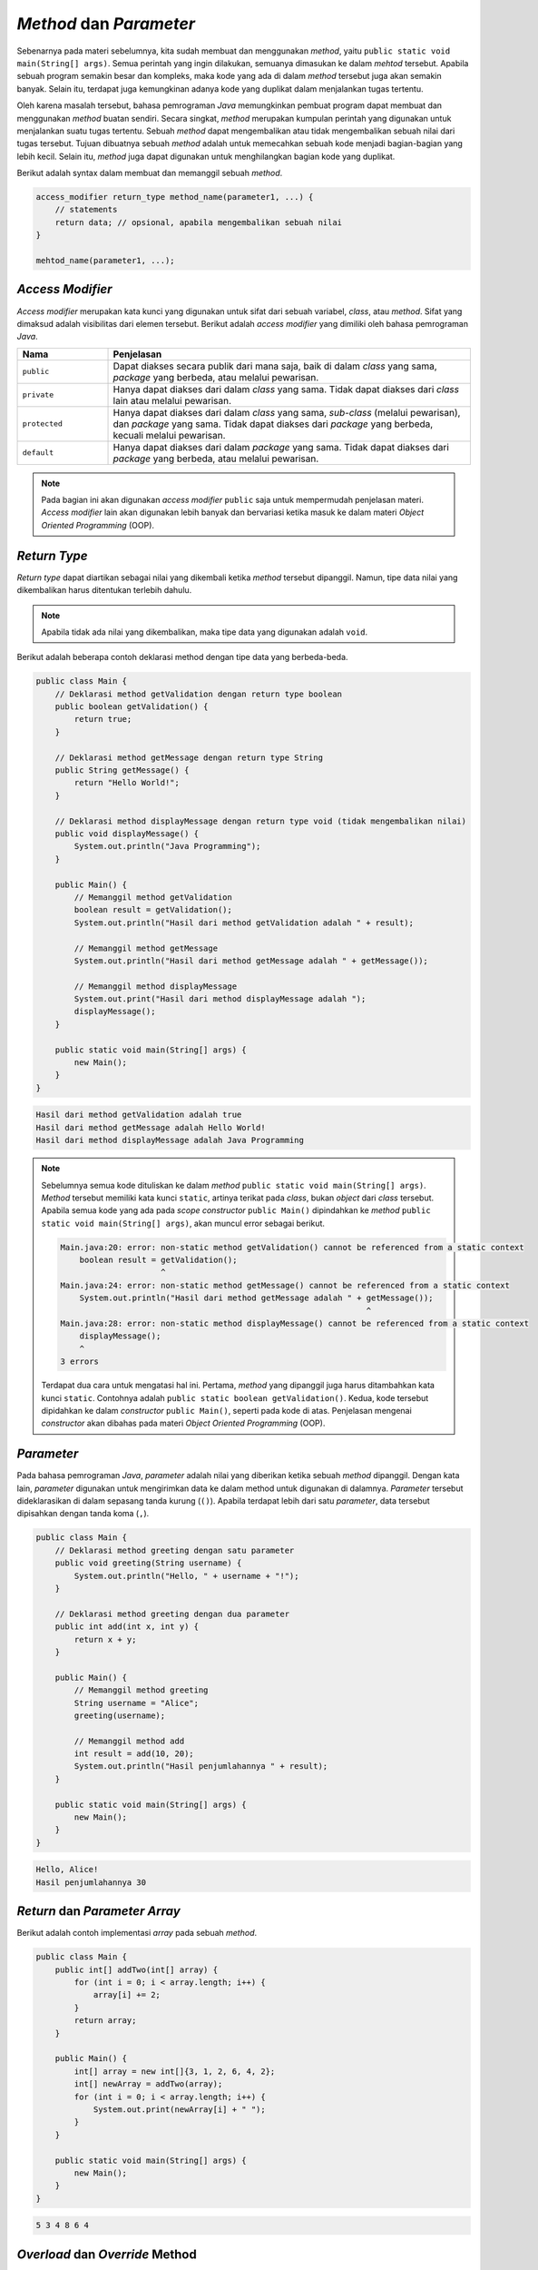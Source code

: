 *Method* dan *Parameter*
========================

Sebenarnya pada materi sebelumnya, kita sudah membuat dan menggunakan *method*, yaitu ``public static void main(String[] args)``. Semua perintah yang ingin dilakukan, semuanya dimasukan ke dalam *mehtod* tersebut. Apabila sebuah program semakin besar dan kompleks, maka kode yang ada di dalam *method* tersebut juga akan semakin banyak. Selain itu, terdapat juga kemungkinan adanya kode yang duplikat dalam menjalankan tugas tertentu.

Oleh karena masalah tersebut, bahasa pemrograman *Java* memungkinkan pembuat program dapat membuat dan menggunakan *method* buatan sendiri. Secara singkat, *method* merupakan kumpulan perintah yang digunakan untuk menjalankan suatu tugas tertentu. Sebuah *method* dapat mengembalikan atau tidak mengembalikan sebuah nilai dari tugas tersebut. Tujuan dibuatnya sebuah *method* adalah untuk memecahkan sebuah kode menjadi bagian-bagian yang lebih kecil. Selain itu, *method* juga dapat digunakan untuk menghilangkan bagian kode yang duplikat.

Berikut adalah syntax dalam membuat dan memanggil sebuah *method*.

.. code:: console

    access_modifier return_type method_name(parameter1, ...) {
        // statements
        return data; // opsional, apabila mengembalikan sebuah nilai
    }

    mehtod_name(parameter1, ...);

*Access Modifier*
-----------------

*Access modifier* merupakan kata kunci yang digunakan untuk sifat dari sebuah variabel, *class*, atau *method*. Sifat yang dimaksud adalah visibilitas dari elemen tersebut. Berikut adalah *access modifier* yang dimiliki oleh bahasa pemrograman *Java*.

.. list-table::
   :widths: 20 80
   :header-rows: 1

   * - Nama
     - Penjelasan
   * - ``public``
     - Dapat diakses secara publik dari mana saja, baik di dalam *class* yang sama, *package* yang berbeda, atau melalui pewarisan.
   * - ``private``
     - Hanya dapat diakses dari dalam *class* yang sama. Tidak dapat diakses dari *class* lain atau melalui pewarisan.
   * - ``protected``
     - Hanya dapat diakses dari dalam *class* yang sama, *sub-class* (melalui pewarisan), dan *package* yang sama. Tidak dapat diakses dari *package* yang berbeda, kecuali melalui pewarisan.
   * - ``default``
     - Hanya dapat diakses dari dalam *package* yang sama. Tidak dapat diakses dari *package* yang berbeda, atau melalui pewarisan.

.. note:: 

    Pada bagian ini akan digunakan *access modifier* ``public`` saja untuk mempermudah penjelasan materi. *Access modifier* lain akan digunakan lebih banyak dan bervariasi ketika masuk ke dalam materi *Object Oriented Programming* (OOP).

*Return Type*
-------------

*Return type* dapat diartikan sebagai nilai yang dikembali ketika *method* tersebut dipanggil. Namun, tipe data nilai yang dikembalikan harus ditentukan terlebih dahulu.

.. note:: 

    Apabila tidak ada nilai yang dikembalikan, maka tipe data yang digunakan adalah ``void``.

Berikut adalah beberapa contoh deklarasi method dengan tipe data yang berbeda-beda.

.. code:: java

    public class Main {
        // Deklarasi method getValidation dengan return type boolean
        public boolean getValidation() {
            return true;
        }

        // Deklarasi method getMessage dengan return type String
        public String getMessage() {
            return "Hello World!";
        }

        // Deklarasi method displayMessage dengan return type void (tidak mengembalikan nilai)
        public void displayMessage() {
            System.out.println("Java Programming");
        }

        public Main() {
            // Memanggil method getValidation
            boolean result = getValidation();
            System.out.println("Hasil dari method getValidation adalah " + result);
            
            // Memanggil method getMessage
            System.out.println("Hasil dari method getMessage adalah " + getMessage());
            
            // Memanggil method displayMessage 
            System.out.print("Hasil dari method displayMessage adalah ");
            displayMessage();
        }

        public static void main(String[] args) {
            new Main();   
        }
    }

.. code:: console

    Hasil dari method getValidation adalah true
    Hasil dari method getMessage adalah Hello World!
    Hasil dari method displayMessage adalah Java Programming

.. note:: 

    Sebelumnya semua kode dituliskan ke dalam *method* ``public static void main(String[] args)``. *Method* tersebut memiliki kata kunci ``static``, artinya terikat pada *class*, bukan *object* dari *class* tersebut. Apabila semua kode yang ada pada *scope constructor* ``public Main()`` dipindahkan ke *method* ``public static void main(String[] args)``, akan muncul error sebagai berikut.

    .. code:: console

        Main.java:20: error: non-static method getValidation() cannot be referenced from a static context
            boolean result = getValidation();
                             ^
        Main.java:24: error: non-static method getMessage() cannot be referenced from a static context
            System.out.println("Hasil dari method getMessage adalah " + getMessage());
                                                                        ^
        Main.java:28: error: non-static method displayMessage() cannot be referenced from a static context
            displayMessage();  
            ^
        3 errors
    
    Terdapat dua cara untuk mengatasi hal ini. Pertama, *method* yang dipanggil juga harus ditambahkan kata kunci ``static``. Contohnya adalah ``public static boolean getValidation()``. Kedua, kode tersebut dipidahkan ke dalam *constructor* ``public Main()``, seperti pada kode di atas. Penjelasan mengenai *constructor* akan dibahas pada materi *Object Oriented Programming* (OOP).

*Parameter* 
-----------

Pada bahasa pemrograman *Java*, *parameter* adalah nilai yang diberikan ketika sebuah *method* dipanggil. Dengan kata lain, *parameter* digunakan untuk mengirimkan data ke dalam method untuk digunakan di dalamnya. *Parameter* tersebut dideklarasikan di dalam sepasang tanda kurung (``()``). Apabila terdapat lebih dari satu *parameter*, data tersebut dipisahkan dengan tanda koma (``,``).

.. code:: Java

    public class Main {
        // Deklarasi method greeting dengan satu parameter
        public void greeting(String username) {
            System.out.println("Hello, " + username + "!");
        }

        // Deklarasi method greeting dengan dua parameter
        public int add(int x, int y) {
            return x + y;
        } 

        public Main() {
            // Memanggil method greeting
            String username = "Alice";
            greeting(username);

            // Memanggil method add
            int result = add(10, 20);
            System.out.println("Hasil penjumlahannya " + result);
        }

        public static void main(String[] args) {
            new Main();
        }
    }


.. code:: console

    Hello, Alice!
    Hasil penjumlahannya 30

*Return* dan *Parameter Array*
------------------------------

Berikut adalah contoh implementasi *array* pada sebuah *method*.

.. code:: java

    public class Main {	
        public int[] addTwo(int[] array) {
            for (int i = 0; i < array.length; i++) {
                array[i] += 2;
            }
            return array;
        }

        public Main() {
            int[] array = new int[]{3, 1, 2, 6, 4, 2};
            int[] newArray = addTwo(array);
            for (int i = 0; i < array.length; i++) {
                System.out.print(newArray[i] + " ");
            } 
        }

        public static void main(String[] args) {
            new Main();
        }
    }

.. code:: console

    5 3 4 8 6 4 


*Overload* dan *Override* Method
------------------------------------

Overloading dan overriding method sering ditemukan pada Pemrograman berorientasi objek 
pada java. Berikut adalah penjelasan dari dari ``overloading`` dan ``overriding``:

- **Overloading** 
  *Overloading* adalah metode dalam kelas yang memiliki penamaan method yang sama tetapi 
  memiliki parameter yang berbeda. Parameter yang berbeda bisa berupa jumlah parameter yang berbeda
  atau tipe parameter yang berbeda. Dengan overloading kita bisa mendefinisikan suatu method atau function dengan nama yang sama 
  akan tetapi memiliki action yang berbeda. Untuk membaca overloading lebih lanjut pada **Object Oriented Programming** anda bisa klik tautan berikut :ref:`overloading`.

  berikut adalah contoh dari *overloading* sebagai berikut. 

  .. code-block:: java 

    public class OverloadingExample {

        // Method dengan satu parameter 
        public void display(int a) {
            System.out.println("ini adalah angka " + a);
        }

        // Overloading method dengan 2 parameter 
        public void display(int a, int b) {
            System.out.println("ini adalah angka " + a + " dan " + b);
        }

        // Overloading method dengan tipe yang berbeda 
        public void display(String a) {
            System.out.println("ini adalah string: " + a);
        }

        public static void main(String[] args) {
            OverloadingExample obj = new OverloadingExample();

            // memanggil method 1
            obj.display(5);

            // memanggil method 2 
            obj.display(5, 10);

            // memanggil method 3
            obj.display("Hello");
        }
    }

- **Overriding** 
  Overriding adalah sebuah kondisi dimana suatu method pada child class memiliki nama, parameter dan return data yang sama dengan 
  parent class yang di *inherit*. Untuk membaca lebih lanjut mengenai **overriding**, anda bisa mengunjungi link berikut :ref:`overriding`.

  Berikut adalah contoh dari *overriding* dibawah ini. 

  .. code-block:: java 

        class Superclass {
        // Superclass method
            public void display() {
                System.out.println("Ini method dari superclass");
            }
        }

    class Subclass extends Superclass {
        // Overriding method di dalam subclass 
        @Override
        public void display() {
            System.out.println("Ini adalah method dari subclass");
        }

        public static void main(String[] args) {
            Superclass obj1 = new Superclass();
            obj1.display();  // memanggil method dari superclass 

            Subclass obj2 = new Subclass();
            obj2.display();  // memanggil method override dari child class 
        }
    }



